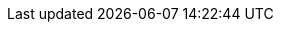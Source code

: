 :toc-title: Spis treści
ifdef::book[]
:part-signifier: Część
:chapter-signifier: Rozdział
endif::[]
:appendix-caption: Dodatek
:table-caption: Tabela
:figure-caption: Rysunek
:example-caption: Przykład
